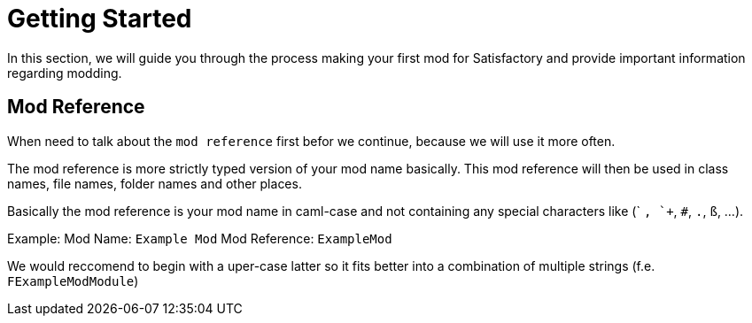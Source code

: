 = Getting Started

In this section, we will guide you through the process making your first
mod for Satisfactory and provide important information regarding modding.

== Mod Reference

When need to talk about the `mod reference` first befor we continue,
because we will use it more often.

The mod reference is more strictly typed version of your mod name basically.
This mod reference will then be used in class names, file names, folder names and other places.

Basically the mod reference is your mod name in caml-case
and not containing any special characters like (` `, `+`, `#`, `.`, `ß`, ...).

Example:
Mod Name: `Example Mod`
Mod Reference: `ExampleMod`

We would reccomend to begin with a uper-case latter so it fits better into a combination of multiple strings (f.e. `FExampleModModule`)

